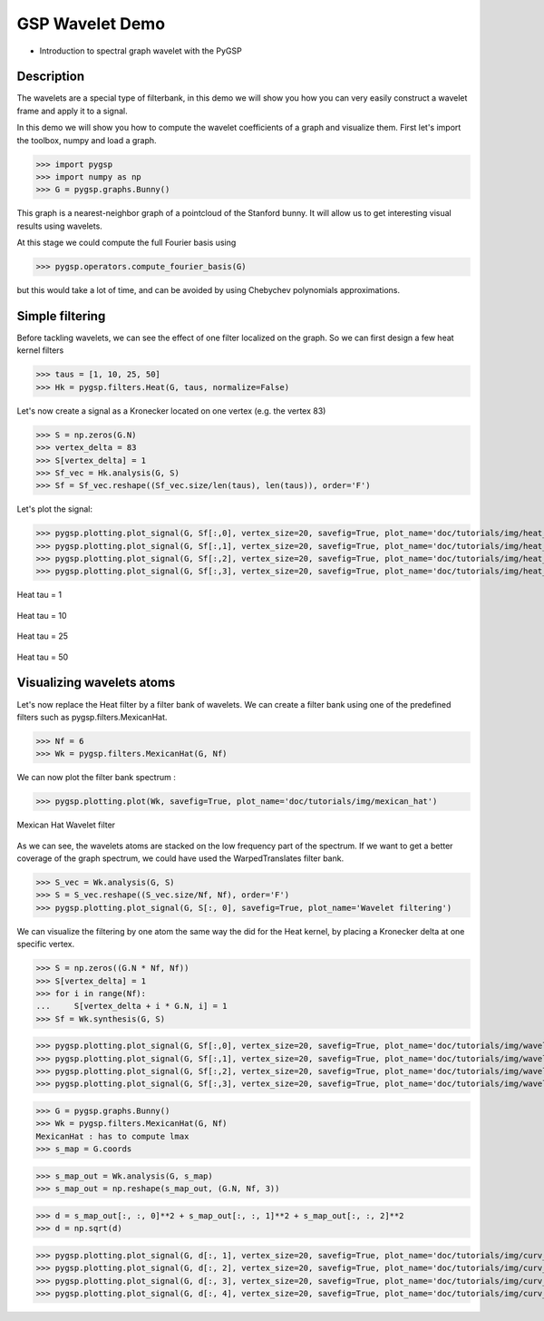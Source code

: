 ================
GSP Wavelet Demo
================

* Introduction to spectral graph wavelet with the PyGSP

Description
-----------

The wavelets are a special type of filterbank, in this demo we will show you how you can very easily construct a wavelet frame and apply it to a signal.

In this demo we will show you how to compute the wavelet coefficients of a graph and visualize them.
First let's import the toolbox, numpy and load a graph.

>>> import pygsp
>>> import numpy as np
>>> G = pygsp.graphs.Bunny()

This graph is a nearest-neighbor graph of a pointcloud of the Stanford bunny. It will allow us to get interesting visual results using wavelets.

At this stage we could compute the full Fourier basis using

>>> pygsp.operators.compute_fourier_basis(G)

but this would take a lot of time, and can be avoided by using Chebychev polynomials approximations.

Simple filtering
----------------

Before tackling wavelets, we can see the effect of one filter localized on the graph. So we can first design a few heat kernel filters

>>> taus = [1, 10, 25, 50]
>>> Hk = pygsp.filters.Heat(G, taus, normalize=False)

Let's now create a signal as a Kronecker located on one vertex (e.g. the vertex 83)

>>> S = np.zeros(G.N)
>>> vertex_delta = 83
>>> S[vertex_delta] = 1
>>> Sf_vec = Hk.analysis(G, S)
>>> Sf = Sf_vec.reshape((Sf_vec.size/len(taus), len(taus)), order='F')

Let's plot the signal:

>>> pygsp.plotting.plot_signal(G, Sf[:,0], vertex_size=20, savefig=True, plot_name='doc/tutorials/img/heat_tau_1')
>>> pygsp.plotting.plot_signal(G, Sf[:,1], vertex_size=20, savefig=True, plot_name='doc/tutorials/img/heat_tau_10')
>>> pygsp.plotting.plot_signal(G, Sf[:,2], vertex_size=20, savefig=True, plot_name='doc/tutorials/img/heat_tau_25')
>>> pygsp.plotting.plot_signal(G, Sf[:,3], vertex_size=20, savefig=True, plot_name='doc/tutorials/img/heat_tau_50')

.. figure:: img/heat_tau_1.*
    :alt: Tau = 1
    :align: center

    Heat tau = 1

.. figure:: img/heat_tau_10.*
    :alt: Tau = 10
    :align: center

    Heat tau = 10

.. figure:: img/heat_tau_25.*
    :alt: Tau = 25
    :align: center

    Heat tau = 25

.. figure:: img/heat_tau_50.*
    :alt: Tau = 50
    :align: center

    Heat tau = 50

Visualizing wavelets atoms
--------------------------

Let's now replace the Heat filter by a filter bank of wavelets. We can create a filter bank using one of the predefined filters such as pygsp.filters.MexicanHat.

>>> Nf = 6
>>> Wk = pygsp.filters.MexicanHat(G, Nf)

We can now plot the filter bank spectrum :

>>> pygsp.plotting.plot(Wk, savefig=True, plot_name='doc/tutorials/img/mexican_hat')

.. figure:: img/mexican_hat.*
    :alt: Mexican Hat Wavelet filter
    :align: center

    Mexican Hat Wavelet filter

As we can see, the wavelets atoms are stacked on the low frequency part of the spectrum.
If we want to get a better coverage of the graph spectrum, we could have used the WarpedTranslates filter bank.

>>> S_vec = Wk.analysis(G, S)
>>> S = S_vec.reshape((S_vec.size/Nf, Nf), order='F')
>>> pygsp.plotting.plot_signal(G, S[:, 0], savefig=True, plot_name='Wavelet filtering')


We can visualize the filtering by one atom the same way the did for the Heat kernel, by placing a Kronecker delta at one specific vertex.

>>> S = np.zeros((G.N * Nf, Nf))
>>> S[vertex_delta] = 1
>>> for i in range(Nf):
...     S[vertex_delta + i * G.N, i] = 1
>>> Sf = Wk.synthesis(G, S)

>>> pygsp.plotting.plot_signal(G, Sf[:,0], vertex_size=20, savefig=True, plot_name='doc/tutorials/img/wavelet_1')
>>> pygsp.plotting.plot_signal(G, Sf[:,1], vertex_size=20, savefig=True, plot_name='doc/tutorials/img/wavelet_2')
>>> pygsp.plotting.plot_signal(G, Sf[:,2], vertex_size=20, savefig=True, plot_name='doc/tutorials/img/wavelet_3')
>>> pygsp.plotting.plot_signal(G, Sf[:,3], vertex_size=20, savefig=True, plot_name='doc/tutorials/img/wavelet_4')

.. figure:: img/wavelet_1.*
.. figure:: img/wavelet_2.*
.. figure:: img/wavelet_3.*
.. figure:: img/wavelet_4.*

>>> G = pygsp.graphs.Bunny()
>>> Wk = pygsp.filters.MexicanHat(G, Nf)
MexicanHat : has to compute lmax
>>> s_map = G.coords

>>> s_map_out = Wk.analysis(G, s_map)
>>> s_map_out = np.reshape(s_map_out, (G.N, Nf, 3))

>>> d = s_map_out[:, :, 0]**2 + s_map_out[:, :, 1]**2 + s_map_out[:, :, 2]**2
>>> d = np.sqrt(d)

>>> pygsp.plotting.plot_signal(G, d[:, 1], vertex_size=20, savefig=True, plot_name='doc/tutorials/img/curv_scale_1')
>>> pygsp.plotting.plot_signal(G, d[:, 2], vertex_size=20, savefig=True, plot_name='doc/tutorials/img/curv_scale_2')
>>> pygsp.plotting.plot_signal(G, d[:, 3], vertex_size=20, savefig=True, plot_name='doc/tutorials/img/curv_scale_3')
>>> pygsp.plotting.plot_signal(G, d[:, 4], vertex_size=20, savefig=True, plot_name='doc/tutorials/img/curv_scale_4')

.. figure:: img/curv_scale_1.*
.. figure:: img/curv_scale_2.*
.. figure:: img/curv_scale_3.*
.. figure:: img/curv_scale_4.*
